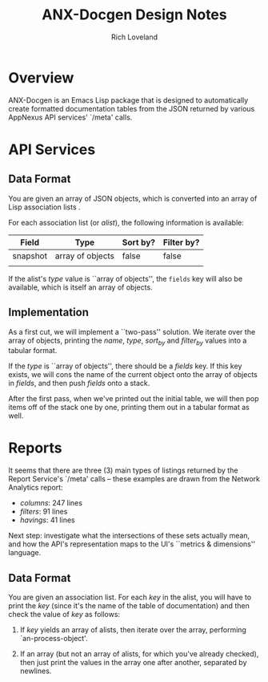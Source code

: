 #+title: ANX-Docgen Design Notes
#+author: Rich Loveland
#+email: rloveland@appnexus.com

* Overview

  ANX-Docgen is an Emacs Lisp package that is designed to
  automatically create formatted documentation tables from the JSON
  returned by various AppNexus API services' `/meta' calls.

* API Services
  
** Data Format

   You are given an array of JSON objects, which is converted into an
   array of Lisp association lists .

   For each association list (or /alist/), the following information is
   available:

   | Field    | Type             | Sort by? | Filter by? |
   |----------+------------------+----------+------------|
   | snapshot | array of objects | false    | false      |
   |          |                  |          |            |

   If the alist's /type/ value is ``array of objects'', the =fields=
   key will also be available, which is itself an array of objects.

** Implementation

   As a first cut, we will implement a ``two-pass'' solution. We
   iterate over the array of objects, printing the /name/, /type/,
   /sort_by/ and /filter_by/ values into a tabular format.
   
   If the /type/ is ``array of objects'', there should be a /fields/
   key. If this key exists, we will cons the name of the current
   object onto the array of objects in /fields/, and then push /fields/
   onto a stack.

   After the first pass, when we've printed out the initial table, we
   will then pop items off of the stack one by one, printing them out
   in a tabular format as well.

* Reports

  It seems that there are three (3) main types of listings returned by
  the Report Service's `/meta' calls -- these examples are drawn from
  the Network Analytics report:

  - /columns/: 247 lines
  - /filters/: 91 lines
  - /havings/: 41 lines
    
  Next step: investigate what the intersections of these sets actually
  mean, and how the API's representation maps to the UI's ``metrics &
  dimensions'' language.

** Data Format

   You are given an association list. For each /key/ in the alist, you
   will have to print the /key/ (since it's the name of the table of
   documentation) and then check the value of /key/ as follows:
   
   1. If /key/ yields an array of alists, then iterate over the array,
      performing `an-process-object'.

   2. If an array (but not an array of alists, for which you've
      already checked), then just print the values in the array one
      after another, separated by newlines.
